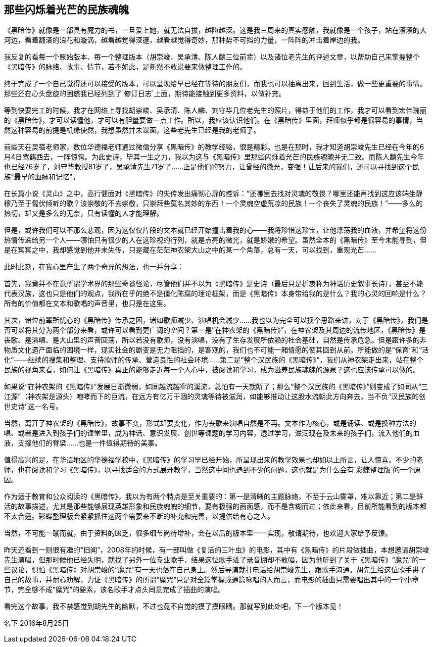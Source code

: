 == 那些闪烁着光芒的民族魂魄

《黑暗传》就像是一部具有魔力的书，一旦爱上她，就无法自拔，越陷越深。这是我三周来的真实感触，我就像是一个孩子，站在滚滚的大河边，看着翻滚的浪花和漩涡，越看越觉得深邃，越看越觉得奇妙，那种势不可挡的力量，一阵阵的冲击着岸边的我。

我反复的看每一个原始版本、每一个整理版本（胡崇峻、吴承清、陈人麟三位前辈）以及诸位老先生的评述文章，以帮助自己来掌握整个《黑暗传》的脉络、故事、情节，若不如此，是断然不敢说要来做整理工作的。

终于完成了一个自己觉得还可以接受的版本，可以呈现给早已经在等待的朋友们，而我也可以抽离出来，回到生活，做一些更重要的事情。那些还在心头盘旋的困惑我已经列到了`修订日志`上面，期待能接触到更多资料，以做补充。

等到快要完工的时候，我才在网络上寻找胡崇峻、吴承清、陈人麟、刘守华几位老先生的照片，得益于他们的工作，我才可以看到宏伟瑰丽的《黑暗传》，才可以读懂他，才可以有胆量要做一点工作。所以，我应该认识他们。在《黑暗传》里面，拜师似乎都是很容易的事情，当然这种容易的前提是机缘使然，我想虽然并未谋面，这些老先生已经是我的老师了。

前些天在吴蓓老师家，数位华德福老师通过微信分享《黑暗传》的教学经验，很是精彩。也是在那时，我才知道胡崇峻先生已经在今年的6月4日驾鹤西去，一阵惊愕。为此史诗，毕其一生之力，我以为这与《黑暗传》里那些闪烁着光芒的民族魂魄并无二致。而陈人麟先生今年也已经76岁了，刘守华教授81岁了，吴承清先生71岁了……正是他们的努力，让曾经的微光，变强！让后来的我们，还可以寻找到这个民族“最早的血脉和记忆”。

在长篇小说《灵山》之中，高行健面对《黑暗传》的失传发出痛彻心扉的控诉：“还哪里去找对灵魂的敬畏？哪里还能再找到这应该端坐静穆乃至于匐伏倾听的歌？该崇敬的不去崇敬，只崇拜些莫名其妙的东西！一个灵魂空虚荒凉的民族！一个丧失了灵魂的民族！”——多么的热切，却又是多么的无奈，只有读懂的人才能理解。

但是，或许我们可以不那么悲观，因为这仅仅片段的文本就已经开始撞击着我的心——我将珍惜这珍宝，让他涤荡我的血液，并希望将这份热情传递给另一个人——哪怕只有很少的人在这珍视的行列，就是点亮的微光，就是娇嫩的希望。虽然全本的《黑暗传》至今未能寻到，但是在冥冥之中，我却感觉到他并未失传，只是藏在茫茫神农架大山之中的某一个角落，总有一天，可以找到，重现光芒……

此时此刻，在我心里产生了两个奇异的想法，也一并分享：

首先，我竟并不在意所谓学术界的那些奇谈怪论，尽管他们并不以为《黑暗传》是史诗（最后只是折衷称为神话历史叙事长诗），甚至不能代表汉族，这也只是他们的观点，我所在乎的绝不是僵化陈腐的理论框架，而是《黑暗传》本身带给我的是什么？我的心灵的回响是什么？所有的价值都在文本和歌唱的声音里，也只是在这里。

其次，诸位前辈所忧心的《黑暗传》传承之困，诸如歌师减少、演唱机会减少……我也以为完全可以换个思路来讲，对于《黑暗传》，我们是否可以将其分为两个部分来看，或许可以看到更广阔的空间？第一是”在神农架的《黑暗传》”，在神农架及其周边的流传地区，《黑暗传》是丧歌、是演唱、是大山里的声音回荡，所以若没有歌师，没有演唱，没有了生存发展所依赖的社会基础，自然是传承危急。但是跟许多的非物质文化遗产面临的困境一样，现实社会的剧变是无力阻挡的，是客观的，我们也不可能一厢情愿的使其回到从前。所能做的是“保育”和“活化”——继续的搜集和整理、支持歌师的传承、营造良性的社会环境……第二是“整个汉民族的《黑暗传》”，我们从神农架走出来，站在整个民族的视角来看，如何让《黑暗传》真正的能够走近每一个人心中，被阅读和学习，成为滋养民族魂魄的源泉？这也应该传承可以做的。

如果说“在神农架的《黑暗传》”发展日渐微弱，如同越流越窄的溪流，总怕有一天就断了；那么“整个汉民族的《黑暗传》”则变成了如同从“三江源”（神农架是源头）咆哮而下的巨流，在远方有亿万干涸的灵魂等待被滋润，如能够推动让这股水流朝此方向奔去，当不负“汉民族的创世史诗”这一名号。

当然，离开了神农架的《黑暗传》，故事不变，形式却要变化，作为丧歌来演唱自然是不再。文本作为核心，或是诵读、或是换种方法的唱、或者是进入到孩子们的课堂里，成为神话、意识发展、创世等课题的学习内容，透过学习，滋润现在及未来的孩子们，流入他们的血液，支撑他们的脊梁……也是一件值得期待的美事。

值得高兴的是，在华语地区的华德福学校中，《黑暗传》的学习早已经开始，所呈现出来的教学效果也却如以上所言，让人惊喜。不少的老师，也在阅读和学习《黑暗传》，以寻找适合的方式展开教学，当然这中间也遇到不少的问题，这也就是为什么会有`彩蝶整理版`的一个原因。

作为适于教育和公众阅读的《黑暗传》，我以为有两个特点是至关重要的：第一是清晰的主题脉络，不至于云山雾罩，难以靠近；第二是鲜活的故事描述，尤其是那些能够展现英雄形象和民族魂魄的细节，要有极强的画面感，而不是含糊而过；依此来看，目前所能看到的版本都不太合适。彩蝶整理版会紧紧抓住这两个需要来不断的补充和完善，以提供给有心之人。

当然，不可能一蹴而就，由于资料的匮乏，很多细节尚待增补，会在以后的版本里一一实现，敬请期待，也欢迎大家给予反馈。

昨天还看到一则很有趣的“旧闻”，2008年的时候，有一部叫做《复活的三叶虫》的电影，其中有《黑暗传》的片段做插曲，本想邀请胡崇峻先生演唱，但那时候他已经失明，就找了另外一位专业歌手，结果这位歌手进了录音棚却不敢唱，因为他听到了关于《黑暗传》“魔咒”的一些议论，惧怕《黑暗传》对胡崇峻的“魔咒”有一天也落在自己身上。然后导演就打电话给胡崇峻先生，跟歌手沟通。胡先生给这位歌手讲了自己的故事，并耐心劝解，力证《黑暗传》的所谓“魔咒”只是对全篇掌握或通篇咏唱的人而言，而电影的插曲只需要唱出其中的一个小章节，完全够不成“魔咒”的要素，该名歌手才点头同意完成了插曲的演唱。

看完这个故事，我不禁感觉到胡先生的幽默，不过也竟不自觉的摸了摸眼睛。那就写到此处吧，下一个版本见！

名下
2016年8月25日
